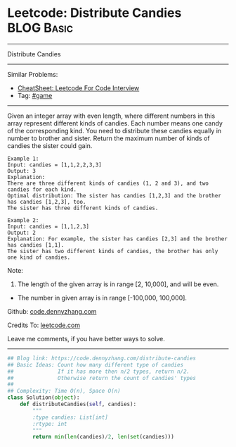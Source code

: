 * Leetcode: Distribute Candies                                   :BLOG:Basic:
#+STARTUP: showeverything
#+OPTIONS: toc:nil \n:t ^:nil creator:nil d:nil
:PROPERTIES:
:type:     game
:END:
---------------------------------------------------------------------
Distribute Candies
---------------------------------------------------------------------
#+BEGIN_HTML
<a href="https://github.com/dennyzhang/code.dennyzhang.com/tree/master/problems/distribute-candies"><img align="right" width="200" height="183" src="https://www.dennyzhang.com/wp-content/uploads/denny/watermark/github.png" /></a>
#+END_HTML
Similar Problems:
- [[https://cheatsheet.dennyzhang.com/cheatsheet-leetcode-A4][CheatSheet: Leetcode For Code Interview]]
- Tag: [[https://code.dennyzhang.com/review-game][#game]]
---------------------------------------------------------------------
Given an integer array with even length, where different numbers in this array represent different kinds of candies. Each number means one candy of the corresponding kind. You need to distribute these candies equally in number to brother and sister. Return the maximum number of kinds of candies the sister could gain.

#+BEGIN_EXAMPLE
Example 1:
Input: candies = [1,1,2,2,3,3]
Output: 3
Explanation:
There are three different kinds of candies (1, 2 and 3), and two candies for each kind.
Optimal distribution: The sister has candies [1,2,3] and the brother has candies [1,2,3], too. 
The sister has three different kinds of candies. 
#+END_EXAMPLE

#+BEGIN_EXAMPLE
Example 2:
Input: candies = [1,1,2,3]
Output: 2
Explanation: For example, the sister has candies [2,3] and the brother has candies [1,1]. 
The sister has two different kinds of candies, the brother has only one kind of candies. 
#+END_EXAMPLE

Note:

1. The length of the given array is in range [2, 10,000], and will be even.
- The number in given array is in range [-100,000, 100,000].

Github: [[https://github.com/dennyzhang/code.dennyzhang.com/tree/master/problems/distribute-candies][code.dennyzhang.com]]

Credits To: [[https://leetcode.com/problems/distribute-candies/description/][leetcode.com]]

Leave me comments, if you have better ways to solve.
---------------------------------------------------------------------

#+BEGIN_SRC python
## Blog link: https://code.dennyzhang.com/distribute-candies
## Basic Ideas: Count how many different type of candies
##              If it has more then n/2 types, return n/2.
##              Otherwise return the count of candies' types
##
## Complexity: Time O(n), Space O(n)
class Solution(object):
    def distributeCandies(self, candies):
        """
        :type candies: List[int]
        :rtype: int
        """
        return min(len(candies)/2, len(set(candies)))
#+END_SRC

#+BEGIN_HTML
<div style="overflow: hidden;">
<div style="float: left; padding: 5px"> <a href="https://www.linkedin.com/in/dennyzhang001"><img src="https://www.dennyzhang.com/wp-content/uploads/sns/linkedin.png" alt="linkedin" /></a></div>
<div style="float: left; padding: 5px"><a href="https://github.com/dennyzhang"><img src="https://www.dennyzhang.com/wp-content/uploads/sns/github.png" alt="github" /></a></div>
<div style="float: left; padding: 5px"><a href="https://www.dennyzhang.com/slack" target="_blank" rel="nofollow"><img src="https://www.dennyzhang.com/wp-content/uploads/sns/slack.png" alt="slack"/></a></div>
</div>
#+END_HTML
